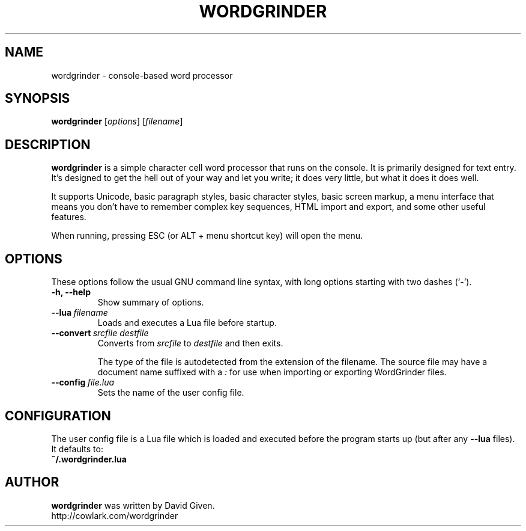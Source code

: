.\"                                      Hey, EMACS: -*- nroff -*-
.TH WORDGRINDER 1 "@@@DATE@@@" "@@@VERSION@@@" "Terminal-based word processor"
.\"
.\" Some roff macros, for reference:
.\" .nh        disable hyphenation
.\" .hy        enable hyphenation
.\" .ad l      left justify
.\" .ad b      justify to both left and right margins
.\" .nf        disable filling
.\" .fi        enable filling
.\" .br        insert line break
.\" .sp <n>    insert n+1 empty lines
.\" for manpage-specific macros, see man(7)
.SH NAME
wordgrinder \- console-based word processor



.SH SYNOPSIS

.B wordgrinder
.RI [ options ]
.RI [ filename ]



.SH DESCRIPTION

.B wordgrinder
is a simple character cell word processor that runs on the console. It is
primarily designed for text entry. It's designed to get the hell out of
your way and let you write; it does very little, but what it does it does well.

It supports Unicode, basic paragraph styles, basic character styles, basic screen
markup, a menu interface that means you don't have to remember complex
key sequences, HTML import and export, and some other useful features.

When running, pressing ESC (or ALT + menu shortcut key) will open the menu.



.SH OPTIONS

These options follow the usual GNU command line syntax, with long
options starting with two dashes (`-').

.TP
.B \-h, \-\-help
Show summary of options.

.TP
.BI \--lua\  filename
Loads and executes a Lua file before startup.

.TP
.BI \--convert\  srcfile\ destfile
Converts from
.I srcfile
to
.I destfile
and then exits.

The type of the file is autodetected from the extension of the filename. The
source file may have a document name suffixed with a
.I :
for use when importing or exporting WordGrinder files.

.TP
.BI \--config\  file.lua
Sets the name of the user config file.


.SH CONFIGURATION

The user config file is a Lua file which is loaded and executed before
the program starts up (but after any
.B --lua
files). It defaults to:

.TP
.B ~/.wordgrinder.lua


.SH AUTHOR
.B wordgrinder
was written by David Given.
.br
http://cowlark.com/wordgrinder

